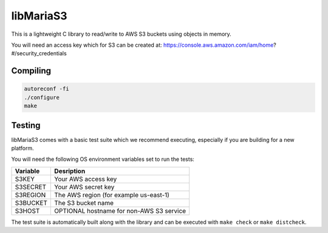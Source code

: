 libMariaS3
==========

This is a lightweight C library to read/write to AWS S3 buckets using objects in memory.

You will need an access key which for S3 can be created at: https://console.aws.amazon.com/iam/home?#/security_credentials

Compiling
---------

.. code-block:: bash

   autoreconf -fi
   ./configure
   make

Testing
-------

libMariaS3 comes with a basic test suite which we recommend executing, especially if you are building for a new platform.

You will need the following OS environment variables set to run the tests:

+----------+------------------------------------------+
| Variable | Desription                               |
+==========+==========================================+
| S3KEY    | Your AWS access key                      |
+----------+------------------------------------------+
| S3SECRET | Your AWS secret key                      |
+----------+------------------------------------------+
| S3REGION | The AWS region (for example us-east-1)   |
+----------+------------------------------------------+
| S3BUCKET | The S3 bucket name                       |
+----------+------------------------------------------+
| S3HOST   | OPTIONAL hostname for non-AWS S3 service |
+----------+------------------------------------------+

The test suite is automatically built along with the library and can be executed with ``make check`` or ``make distcheck``.
